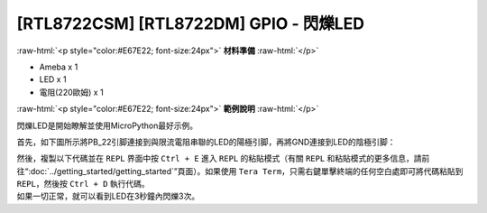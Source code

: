 .. amebaDocs documentation master file, created by
   sphinx-quickstart on Fri Dec 18 01:57:15 2020.
   You can adapt this file completely to your liking, but it should at least
   contain the root `toctree` directive.

##################################################
[RTL8722CSM] [RTL8722DM] GPIO - 閃爍LED
##################################################

.. role:: raw-html(raw)
   :format: html

:raw-html:`<p style="color:#E67E22; font-size:24px">`
**材料準備**
:raw-html:`</p>`

* Ameba x 1 
* LED x 1
* 電阻(220歐姆)  x 1

:raw-html:`<p style="color:#E67E22; font-size:24px">`
**範例說明**
:raw-html:`</p>`

閃爍LED是開始瞭解並使用MicroPython最好示例。

首先，如下圖所示將PB_22引脚連接到與限流電阻串聯的LED的陽極引脚，再將GND連接到LED的陰極引脚：

|image1|

| 然後，複製以下代碼並在 ``REPL`` 界面中按 ``Ctrl + E`` 進入 ``REPL`` 的粘貼模式（有關 ``REPL`` 和粘貼模式的更多信息，請前往“:doc:`../getting_started/getting_started`”頁面）。如果使用 ``Tera Term``，只需右鍵單擊終端的任何空白處即可將代碼粘貼到 ``REPL``，然後按 ``Ctrl + D`` 執行代碼。
| 如果一切正常，就可以看到LED在3秒鐘內閃爍3次。

.. code-block:: python
   :linenos:
   
   from machine import Pin
   a = Pin("PB_22", Pin.OUT)
   a.value(1)
   time.sleep_ms(500)
   a.value(0)
   time.sleep_ms(500)
   a.on()
   time.sleep_ms(500)
   a.off()
   time.sleep_ms(500)
   a.toggle()
   time.sleep_ms(500)
   a.toggle()


.. |image1| image:: ../media/examples/imageBlink.png
   :width: 724
   :height: 654
   :scale: 50 %